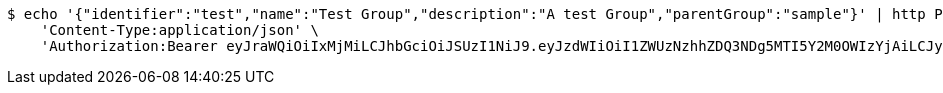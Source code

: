 [source,bash]
----
$ echo '{"identifier":"test","name":"Test Group","description":"A test Group","parentGroup":"sample"}' | http POST 'http://localhost:8080/domains/test-app/groups' \
    'Content-Type:application/json' \
    'Authorization:Bearer eyJraWQiOiIxMjMiLCJhbGciOiJSUzI1NiJ9.eyJzdWIiOiI1ZWUzNzhhZDQ3NDg5MTI5Y2M0OWIzYjAiLCJyb2xlcyI6W10sImlzcyI6Im1tYWR1LmNvbSIsImdyb3VwcyI6W10sImF1dGhvcml0aWVzIjpbXSwiY2xpZW50X2lkIjoiMjJlNjViNzItOTIzNC00MjgxLTlkNzMtMzIzMDA4OWQ0OWE3IiwiZG9tYWluX2lkIjoiMCIsImF1ZCI6InRlc3QiLCJuYmYiOjE1OTQ0NDkzNTEsInVzZXJfaWQiOiIxMTExMTExMTEiLCJzY29wZSI6ImEudGVzdC1hcHAuZ3JvdXAuY3JlYXRlIiwiZXhwIjoxNTk0NDQ5MzU2LCJpYXQiOjE1OTQ0NDkzNTEsImp0aSI6ImY1YmY3NWE2LTA0YTAtNDJmNy1hMWUwLTU4M2UyOWNkZTg2YyJ9.gKUjgEWKymdQExaXqfOJHV8JnRMsNVvNj_Nd4sGfjwxzfCTlQYK-Rs4u8WKhJHm4Z7dcjV5tA5pV0AeIC_3n4mhqrkg7AzJ8BtdDQ1PCoy-wQbd95WoLQh4cgvA34oOJu7AZkAFPiz1NvPaJt3LQuMNs2CLnwfCB5IKW3w5S_V0sJSehckX2cYiukMiqdCwr2gxYDYupIYkZCbtL2glaVvdYveagKcUSbp5bBFdSuOU7tN8JjEX4RGjIpjxy_IRIuS9s_gjeYj5NSREhUaqjJ7ElUjMwpF2mg3rxj__d_3hR8EmGW8_6-BBk-s7eZpkxND37HU1VGze-6eJSStXDrg'
----